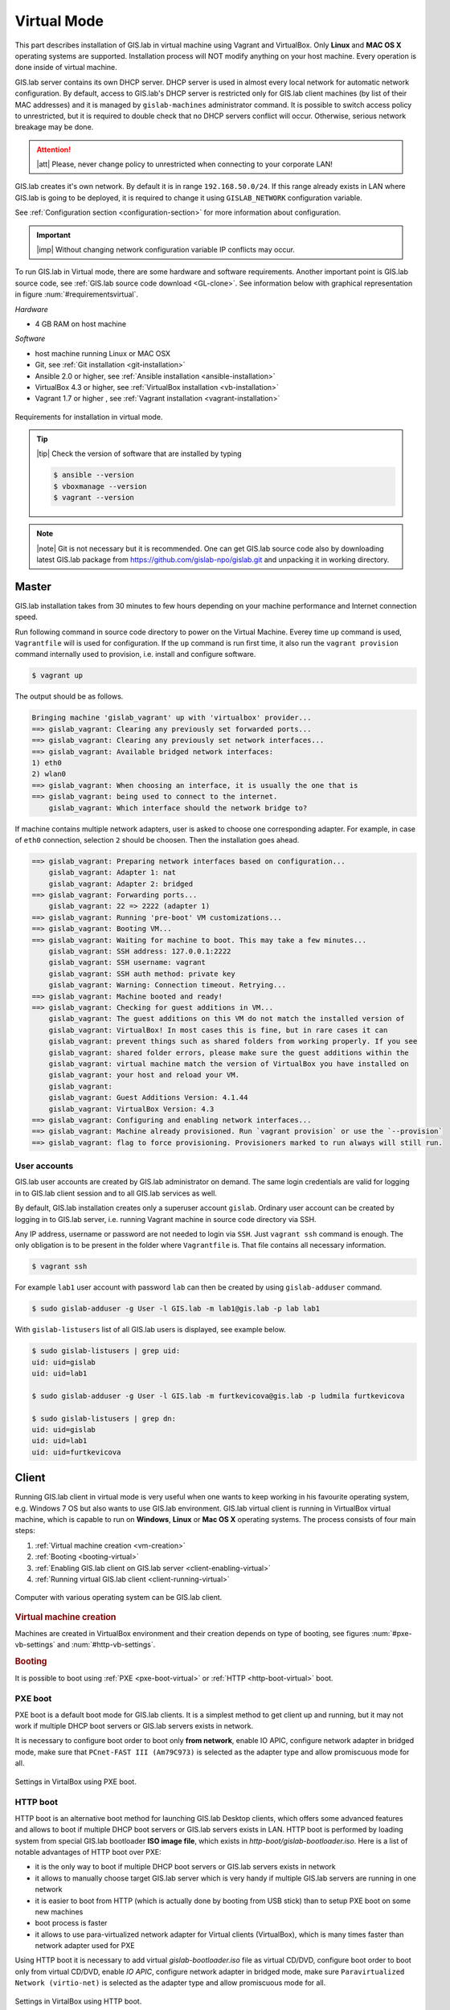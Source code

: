.. _installation-virtual:
 
************
Virtual Mode
************

This part describes installation of GIS.lab in virtual machine using Vagrant 
and VirtualBox. Only **Linux** and **MAC OS X** operating systems are supported. 
Installation process will NOT modify anything on your host machine. Every 
operation is done inside of virtual machine.

GIS.lab server contains its own DHCP server. DHCP server is used in almost every 
local network for automatic network configuration. By default, access to GIS.lab's 
DHCP server is restricted only for GIS.lab client machines (by list of their 
MAC addresses) and it is managed by ``gislab-machines`` administrator command. 
It is possible to switch access policy to unrestricted, but it is required to 
double check that no DHCP servers conflict will occur. 
Otherwise, serious network breakage may be done. 

.. attention:: |att| Please, never change policy to unrestricted when connecting 
   to your corporate LAN!

GIS.lab creates it's own network. By default it is in range ``192.168.50.0/24``. 
If this range already exists in LAN where GIS.lab is going to be deployed, 
it is required to change it using ``GISLAB_NETWORK`` configuration variable.

See :ref:`Configuration section <configuration-section>` for more information 
about configuration. 

.. important:: |imp| Without changing network configuration variable IP 
   conflicts may occur. 

.. _requirements-virtual:
   
To run GIS.lab in Virtual mode, there are some hardware and software requirements. 
Another important point is GIS.lab source code, see :ref:`GIS.lab source code download <GL-clone>`. 
See information below with graphical representation in figure
:num:`#requirementsvirtual`. 

*Hardware*

- 4 GB RAM on host machine

*Software*

-  host machine running Linux or MAC OSX
-  Git, see :ref:`Git installation <git-installation>`
-  Ansible 2.0 or higher, see :ref:`Ansible installation <ansible-installation>`
-  VirtualBox 4.3 or higher, see :ref:`VirtualBox installation <vb-installation>`
-  Vagrant 1.7 or higher , see :ref:`Vagrant installation <vagrant-installation>`

.. _requirementsvirtual:

.. figure:: ../img/installation/requirements-virtual.svg
   :align: center
   :width: 450

   Requirements for installation in virtual mode.

.. tip:: |tip| Check the version of software that are installed by typing

   .. code:: sh

      $ ansible --version
      $ vboxmanage --version
      $ vagrant --version

.. note:: |note| Git is not necessary but it is recommended. One can get 
   GIS.lab source code also by downloading latest GIS.lab package from
   `https://github.com/gislab-npo/gislab.git <https://github.com/gislab-npo/gislab.git>`_ and unpacking it in working directory.

======
Master
======

GIS.lab installation takes from 30 minutes to few hours depending on
your machine performance and Internet connection speed.

Run following command in source code directory to power on the Virtual Machine.
Everey time ``up`` command is used, ``Vagrantfile`` will is used for 
configuration. If the ``up`` command is run first time, it also run the 
``vagrant provision`` command internally used to provision, i.e. install and 
configure software. 

.. code:: sh

   $ vagrant up

The output should be as follows.

.. code:: sh

   Bringing machine 'gislab_vagrant' up with 'virtualbox' provider...
   ==> gislab_vagrant: Clearing any previously set forwarded ports...
   ==> gislab_vagrant: Clearing any previously set network interfaces...
   ==> gislab_vagrant: Available bridged network interfaces:
   1) eth0
   2) wlan0
   ==> gislab_vagrant: When choosing an interface, it is usually the one that is
   ==> gislab_vagrant: being used to connect to the internet.
       gislab_vagrant: Which interface should the network bridge to? 

If machine contains multiple network adapters, user is asked to choose one 
corresponding adapter. For example, in case of ``eth0`` connection, selection 
``2`` should be choosen. Then the installation goes ahead.

.. code:: sh

   ==> gislab_vagrant: Preparing network interfaces based on configuration...
       gislab_vagrant: Adapter 1: nat
       gislab_vagrant: Adapter 2: bridged
   ==> gislab_vagrant: Forwarding ports...
       gislab_vagrant: 22 => 2222 (adapter 1)
   ==> gislab_vagrant: Running 'pre-boot' VM customizations...
   ==> gislab_vagrant: Booting VM...
   ==> gislab_vagrant: Waiting for machine to boot. This may take a few minutes...
       gislab_vagrant: SSH address: 127.0.0.1:2222
       gislab_vagrant: SSH username: vagrant
       gislab_vagrant: SSH auth method: private key
       gislab_vagrant: Warning: Connection timeout. Retrying...
   ==> gislab_vagrant: Machine booted and ready!
   ==> gislab_vagrant: Checking for guest additions in VM...
       gislab_vagrant: The guest additions on this VM do not match the installed version of
       gislab_vagrant: VirtualBox! In most cases this is fine, but in rare cases it can
       gislab_vagrant: prevent things such as shared folders from working properly. If you see
       gislab_vagrant: shared folder errors, please make sure the guest additions within the
       gislab_vagrant: virtual machine match the version of VirtualBox you have installed on
       gislab_vagrant: your host and reload your VM.
       gislab_vagrant: 
       gislab_vagrant: Guest Additions Version: 4.1.44
       gislab_vagrant: VirtualBox Version: 4.3
   ==> gislab_vagrant: Configuring and enabling network interfaces...
   ==> gislab_vagrant: Machine already provisioned. Run `vagrant provision` or use the `--provision`
   ==> gislab_vagrant: flag to force provisioning. Provisioners marked to run always will still run.

-------------
User accounts
-------------

GIS.lab user accounts are created by GIS.lab administrator on demand. 
The same login credentials are valid for logging in to GIS.lab client session 
and to all GIS.lab services as well.

By default, GIS.lab installation creates only a superuser account ``gislab``. 
Ordinary user account can be created by logging in to GIS.lab server, i.e. 
running Vagrant machine in source code directory via SSH.

.. _vagrant-login:

Any IP address, username or password are not needed to login via ``SSH``. 
Just ``vagrant ssh`` command is enough. The only obligation is to be present 
in the folder where ``Vagrantfile`` is. That file contains all necessary information.

.. code:: sh

   $ vagrant ssh

.. _user-creation:

For example ``lab1`` user account with password ``lab`` can then be created by 
using ``gislab-adduser`` command.

.. code:: sh 

   $ sudo gislab-adduser -g User -l GIS.lab -m lab1@gis.lab -p lab lab1

With ``gislab-listusers`` list of all GIS.lab users is displayed, see example below.

.. code:: sh

.. code::
	
   $ sudo gislab-listusers | grep uid:
   uid: uid=gislab
   uid: uid=lab1

   $ sudo gislab-adduser -g User -l GIS.lab -m furtkevicova@gis.lab -p ludmila furtkevicova
   
   $ sudo gislab-listusers | grep dn:
   uid: uid=gislab
   uid: uid=lab1
   uid: uid=furtkevicova

======
Client
======

Running GIS.lab client in virtual mode is very useful when one wants to
keep working in his favourite operating system, e.g. Windows 7 OS but also wants 
to use GIS.lab environment.
GIS.lab virtual client is running in VirtualBox virtual machine, which
is capable to run on **Windows**, **Linux** or **Mac OS X** operating systems.
The process consists of four main steps: 

1. :ref:`Virtual machine creation <vm-creation>`
2. :ref:`Booting <booting-virtual>`
3. :ref:`Enabling GIS.lab client on GIS.lab server <client-enabling-virtual>`
4. :ref:`Running virtual GIS.lab client <client-running-virtual>`

.. _schema-virtual-client:

.. figure:: ../img/installation/schema-virtual-client.png
   :align: center
   :width: 450

   Computer with various operating system can be GIS.lab client.

.. _vm-creation:

.. rubric:: Virtual machine creation

Machines are created in VirtualBox environment and their creation depends on 
type of booting, see figures :num:`#pxe-vb-settings` and :num:`#http-vb-settings`. 

.. _booting-virtual:

.. rubric:: Booting

It is possible to boot using :ref:`PXE <pxe-boot-virtual>` or 
:ref:`HTTP <http-boot-virtual>` boot. 

.. _pxe-boot-virtual:

--------
PXE boot
--------

PXE boot is a default boot mode for GIS.lab clients. It is a simplest
method to get client up and running, but it may not work if
multiple DHCP boot servers or GIS.lab servers exists in network.

It is necessary to configure boot order to boot only **from network**, enable IO APIC, 
configure network adapter in bridged mode, make sure that ``PCnet-FAST III (Am79C973)`` 
is selected as the adapter type and allow promiscuous mode for all. 

.. _pxe-vb-settings:

.. figure:: ../img/installation/pxe-vb-settings.png
   :align: center
   :width: 750

   Settings in VirtalBox using PXE boot.

.. _http-boot-virtual:

---------
HTTP boot
---------

HTTP boot is an alternative boot method for launching GIS.lab Desktop
clients, which offers some advanced features and allows to boot if
multiple DHCP boot servers or GIS.lab servers exists in LAN. HTTP boot is 
performed by loading 
system from special GIS.lab bootloader **ISO image file**, which exists 
in *http-boot/gislab-bootloader.iso*. Here is a
list of notable advantages of HTTP boot over PXE:

-  it is the only way to boot if multiple DHCP boot servers or GIS.lab
   servers exists in network
-  it allows to manually choose target GIS.lab server which is very
   handy if multiple GIS.lab servers are running in one network
-  it is easier to boot from HTTP (which is actually done by booting
   from USB stick) than to setup PXE boot on some new machines
-  boot process is faster
-  it allows to use para-virtualized network adapter for Virtual clients
   (VirtualBox), which is many times faster than network adapter used
   for PXE

Using HTTP boot it is necessary to add virtual *gislab-bootloader.iso* file as 
virtual CD/DVD, configure boot order to boot only from virtual CD/DVD, enable *IO
APIC*, configure network adapter in bridged mode, make sure 
``Paravirtualized Network (virtio-net)`` is selected as the adapter type and allow
promiscuous mode for all.

.. _http-vb-settings:

.. figure:: ../img/installation/http-vb-settings.png
   :align: center
   :width: 750

   Settings in VirtalBox using HTTP boot.

.. important:: |imp| For next steps assigned ``MAC address`` is needed. 
   See *Network* section in VirtualBox environment and make a note of this 
   address.

Selection of the network adapter on the host system that traffic to and from 
which network card will go through should be different from current internet 
connection, e.g. in case of ``wlan0``, ``eth0`` should be set as ``Name`` 
of ``Bridged Adapter``.

.. _client-enabling-virtual:

.. rubric:: Enabling GIS.lab client on GIS.lab server

After virtual client is created, log in to GIS.lab server and with 
``gislab-machines -a`` allow client machine to connect.

.. code:: sh

   $ vagrant ssh
   $ sudo gislab-machines -a <MAC-address>

.. _client-running-virtual:

.. rubric:: Running virtual GIS.lab client

Start GIS.lab client virtual machine by pressing ``Start`` button in
VirtualBox Manager, log in and enjoy. 

.. figure:: ../img/installation/client-vb-launching.png
   :align: center
   :width: 450

   GIS.lab virtual client launching.

.. note:: |note| Make sure that GIS.lab Master is running.

   .. code:: sh

      $ vagrant status
      Current machine states:
      
      gislab_vagrant            running (virtualbox)
      
      The VM is running. To stop this VM, you can run `vagrant halt` to
      shut it down forcefully, or you can run `vagrant suspend` to simply
      suspend the virtual machine. In either case, to restart it again,
      simply run `vagrant up`.

In the figures :num:`#client-pxe-logging-in` 
and :num:`#client-pxe-running` one can see GIS.lab client logging in screen 
and Desktop of running virtual GIS.lab client using e.g. PXE boot.

.. _client-pxe-logging-in:

.. figure:: ../img/installation/client-pxe-logging-in.png
   :align: center
   :width: 450

   GIS.lab client logging in.

.. _client-pxe-running:

.. figure:: ../img/installation/client-pxe-running.png
   :align: center
   :width: 450

   GIS.lab client running environment.

Using HTTP boot there are two possible choices to choose from: 

A) :ref:`Automatic GIS.lab detection <automatic-detection>`
B) :ref:`Manual GIS.lab selection <manual-selection>`.

.. _automatic-detection:

.. rubric:: Automatic detection

This mode will run DHCP request to set initial network DNS server
configuration. It will use the first response from any DHCP server in
network. Then, it will try to boot from ``http://boot.gis.lab``. It means,
that if DHCP server response was from GIS.lab server, client machine
will successfully launch. If that response was from some third-party
DHCP server running in LAN, it will fail unless DNS server provided by
that DHCP response will be aware of ``boot.gis.lab``. It also means, that
if multiple GIS.lab server instances are running in one LAN, it is not
possible to predict which one will be used.

.. _http-boot-a:

.. figure:: ../img/installation/http-boot-menu.png
   :align: center
   :width: 450

   Automatic detection using HTTP boot.

.. _manual-selection:

.. rubric:: Manual selection

Manual GIS.lab server selection can be used to choose GIS.lab server by
entering its IP address. It means, that it is not vulnerable from
third-party DHCP responses and it is possible to choose particular
GIS.lab server, if multiple ones are running in LAN. GIS.lab server is
using multiple IP addresses, i.e. IP address from GIS.lab network range
``GISLAB_NETWORK.5`` or IP address assigned by LAN. Both of them can be
used for choosing GIS.lab server to boot.

.. _http-boot-m:

.. figure:: ../img/installation/http-boot-network-selection.png
   :align: center
   :width: 450

   Manual network selection using HTTP boot.

IP address can be found out after typing ``ip a | grep eth0`` on GIS.lab server 
after ``vagrant ssh`` command.

.. tip:: |tip| To set custom client display resolution run following command 
   on host machine.
   
   .. code:: sh
      
      $ VBoxManage controlvm "<GIS.lab client name>" setvideomodehint <xresolution> <yresolution> 32
      # example 
      $ VBoxManage controlvm "GIS.lab client PXE" setvideomodehint 1000 660 32

.. note:: |note| Getting a list of all running VirtualBox virtual machines by 
   name and UUID is possible with following command on host machine.

   .. code:: sh

      $ VBoxManage list runningvms

For logging out from GIS.lab server use ``logout`` and then use ``vagrant halt``
to shut down the running machine Vagrant is managing. It does not remove the 
Virtual Machine from the hard disk. Machine can be started again by using 
``vagrant up`` command. 

.. tip:: |tip| Use ``-f`` or ``-force`` flag to forcefully power off the Virtual 
   Machine. 

===============================
How to upgrade GIS.lab Desktop?
===============================

GIS.lab upgrade procedure consists from three steps: 

1. server software upgrade
2. client images upgrade
3. GIS.lab system itself upgrade

Although, it is possible to run each step separately by hand, GIS.lab
provisioner is designed as idempotent task which is capable of both,
GIS.lab installation and also upgrade. This means, that GIS.lab upgrade
is performed by the same provisioner command as used for GIS.lab
installation. Using GIS.lab provisioner for upgrade is recommended to
keep all parts of GIS.lab in consistent state.

GIS.lab source code update: 

.. code-block:: sh

   $ git pull

Upgrade with Vagrant:

.. code-block:: sh

   $ vagrant provision
